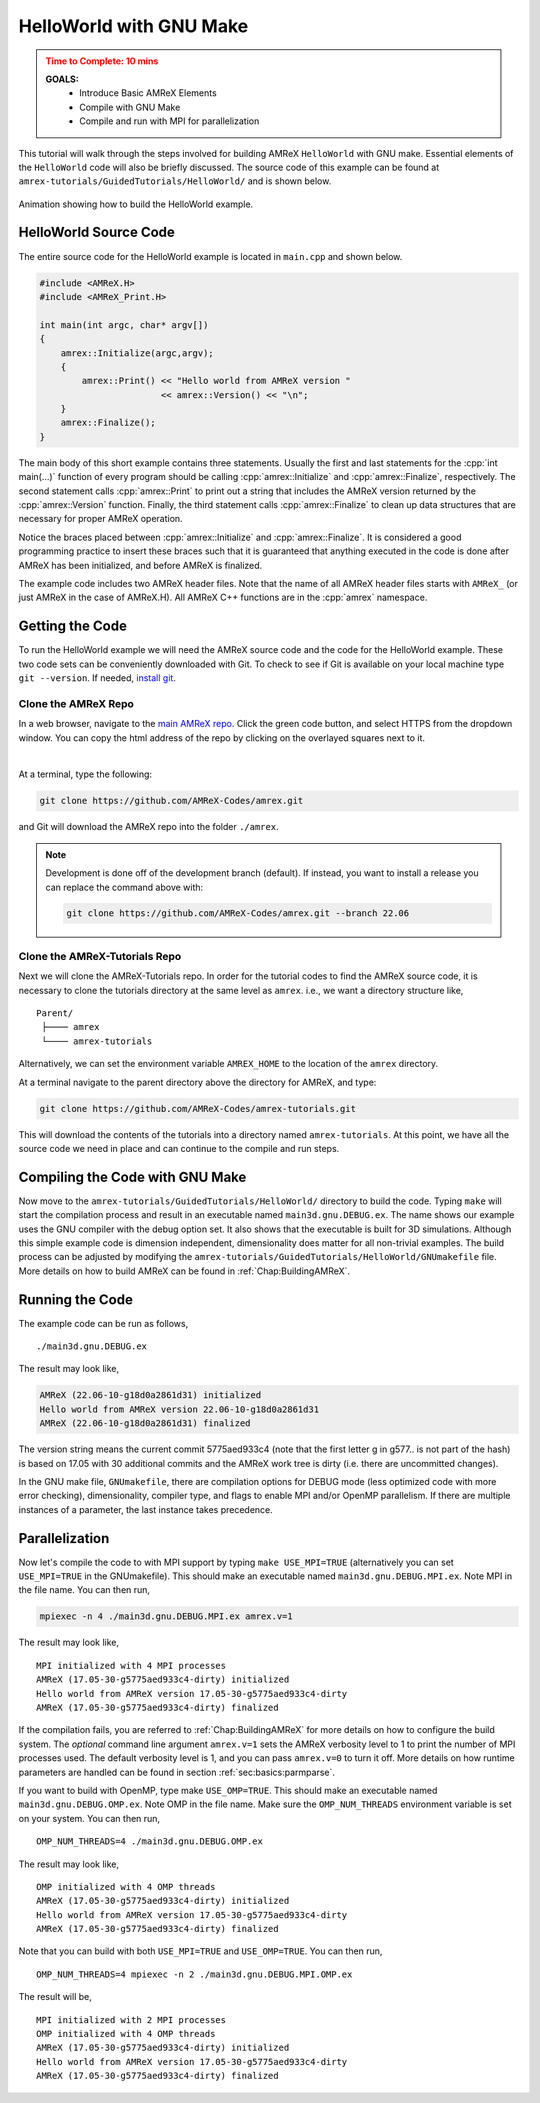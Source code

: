 .. role:: cpp(code)
   :language: c++

.. _guided_hello_world:


HelloWorld with GNU Make
========================

.. admonition:: **Time to Complete**: 10 mins
   :class: warning

   **GOALS:**
     - Introduce Basic AMReX Elements
     - Compile with GNU Make
     - Compile and run with MPI for parallelization

This tutorial will walk through the steps involved for building AMReX ``HelloWorld``
with GNU make. Essential elements of the ``HelloWorld`` code will also be briefly
discussed. The source code of this example can be found  at ``amrex-tutorials/GuidedTutorials/HelloWorld/``
and is shown below.

.. figure:: images_tutorial/amrex-gnu-hello.gif
   :width: 90%
   :align: center
   :alt: gif showing gnu make build of HelloWorld example.

   Animation showing how to build the HelloWorld example.

HelloWorld Source Code
----------------------

The entire source code for the HelloWorld example is located in ``main.cpp``
and shown below.

.. code-block:: c++

   #include <AMReX.H>
   #include <AMReX_Print.H>

   int main(int argc, char* argv[])
   {
       amrex::Initialize(argc,argv);
       {
           amrex::Print() << "Hello world from AMReX version "
                          << amrex::Version() << "\n";
       }
       amrex::Finalize();
   }

The main body of this short example contains three statements.  Usually the
first and last statements for the :cpp:`int main(...)` function of every
program should be calling :cpp:`amrex::Initialize` and :cpp:`amrex::Finalize`,
respectively. The second statement calls :cpp:`amrex::Print` to print out a
string that includes the AMReX version returned by the :cpp:`amrex::Version`
function. Finally, the third statement calls :cpp:`amrex::Finalize` to clean up
data structures that are necessary for proper AMReX operation.

Notice the braces placed between :cpp:`amrex::Initialize` and
:cpp:`amrex::Finalize`. It is considered a good programming practice to insert
these braces such that it is guaranteed that anything executed in the code is
done after AMReX has been initialized, and before AMReX is finalized.

The example code includes two AMReX header files. Note that the name
of all AMReX header files starts with ``AMReX_`` (or just AMReX in the case of
AMReX.H). All AMReX C++ functions are in the :cpp:`amrex` namespace.

Getting the Code
-----------------

To run the HelloWorld example we will need the AMReX source code and the code
for the HelloWorld example. These two code sets can be conveniently downloaded
with Git. To check to see if Git is available on your local machine type
``git --version``. If needed,
`install git <https://git-scm.com/book/en/v2/Getting-Started-Installing-Git>`_.

Clone the AMReX Repo
^^^^^^^^^^^^^^^^^^^^

.. image:: images_tutorial/amrex_gitclone_instructions.png
   :width: 50%
   :align: right

In a web browser, navigate to the `main AMReX repo <https://github.com/AMReX-Codes/amrex>`_.
Click the green code button, and select HTTPS from the dropdown window. You can copy
the html address of the repo by clicking on the overlayed squares next to it.

|

At a terminal, type the following:

.. code-block:: bash

   git clone https://github.com/AMReX-Codes/amrex.git

and Git will download the AMReX repo into the folder ``./amrex``.

.. note::

   Development is done off of the development branch (default). If instead,
   you want to install a release you can replace the command above
   with:

   .. code-block:: bash

      git clone https://github.com/AMReX-Codes/amrex.git --branch 22.06


Clone the AMReX-Tutorials Repo
^^^^^^^^^^^^^^^^^^^^^^^^^^^^^^

Next we will clone the AMReX-Tutorials repo. In order for the tutorial codes
to find the AMReX source code, it is necessary to clone the tutorials
directory at the same level as ``amrex``. i.e., we want a directory structure
like,

::

   Parent/
    ├──── amrex
    └──── amrex-tutorials

Alternatively, we can set the environment variable ``AMREX_HOME`` to the location of
the ``amrex`` directory.

At a terminal navigate to the parent directory above the directory for AMReX, and type:

.. code-block::

   git clone https://github.com/AMReX-Codes/amrex-tutorials.git

This will download the contents of the tutorials into a directory named
``amrex-tutorials``. At this point, we have all the source code we
need in place and can continue to the compile and run steps.


Compiling the Code with GNU Make
--------------------------------

Now move to the ``amrex-tutorials/GuidedTutorials/HelloWorld/`` directory to build the code.
Typing ``make`` will start the compilation process and result in an executable
named ``main3d.gnu.DEBUG.ex``. The name shows our example uses the GNU compiler with the debug
option set.  It also shows that the executable is built for
3D simulations. Although this simple example code is dimension independent, dimensionality
does matter for all non-trivial examples. The build process can be adjusted by
modifying the ``amrex-tutorials/GuidedTutorials/HelloWorld/GNUmakefile`` file.  More
details on how to build AMReX can be found in :ref:`Chap:BuildingAMReX`.

Running the Code
----------------

The example code can be run as follows,

.. highlight:: console

::

      ./main3d.gnu.DEBUG.ex

The result may look like,

.. code-block:: console

   AMReX (22.06-10-g18d0a2861d31) initialized
   Hello world from AMReX version 22.06-10-g18d0a2861d31
   AMReX (22.06-10-g18d0a2861d31) finalized


The version string means the current commit 5775aed933c4 (note that the first
letter g in g577.. is not part of the hash) is based on 17.05 with 30
additional commits and the AMReX work tree is dirty (i.e. there are uncommitted
changes).

In the GNU make file, ``GNUmakefile``,  there are compilation options for DEBUG mode (less optimized
code with more error checking), dimensionality, compiler type, and flags to
enable MPI and/or OpenMP parallelism.  If there are multiple instances of a
parameter, the last instance takes precedence.

Parallelization
---------------

Now let's compile the code to with MPI support by typing ``make USE_MPI=TRUE`` (alternatively you can
set ``USE_MPI=TRUE`` in the GNUmakefile). This should make an executable named
``main3d.gnu.DEBUG.MPI.ex``. Note MPI in the file name. You can then run,

.. code-block:: console

      mpiexec -n 4 ./main3d.gnu.DEBUG.MPI.ex amrex.v=1

The result may look like,

.. highlight:: console

::

      MPI initialized with 4 MPI processes
      AMReX (17.05-30-g5775aed933c4-dirty) initialized
      Hello world from AMReX version 17.05-30-g5775aed933c4-dirty
      AMReX (17.05-30-g5775aed933c4-dirty) finalized

If the compilation fails, you are referred to :ref:`Chap:BuildingAMReX` for
more details on how to configure the build system.  The *optional* command line
argument ``amrex.v=1`` sets the AMReX verbosity level
to 1 to print the number of MPI processes used.  The default verbosity
level is 1, and you can pass ``amrex.v=0`` to turn it off.
More details on how runtime parameters are handled can be found in
section :ref:`sec:basics:parmparse`.

If you want to build with OpenMP, type make ``USE_OMP=TRUE``.  This should make
an executable named ``main3d.gnu.DEBUG.OMP.ex``. Note OMP in the file name.
Make sure the ``OMP_NUM_THREADS`` environment variable is set on your system.
You can then run,

.. highlight:: console

::

      OMP_NUM_THREADS=4 ./main3d.gnu.DEBUG.OMP.ex

The result may look like,

.. highlight:: console

::

      OMP initialized with 4 OMP threads
      AMReX (17.05-30-g5775aed933c4-dirty) initialized
      Hello world from AMReX version 17.05-30-g5775aed933c4-dirty
      AMReX (17.05-30-g5775aed933c4-dirty) finalized

Note that you can build with both ``USE_MPI=TRUE`` and ``USE_OMP=TRUE``.  You
can then run,

.. highlight:: console

::

      OMP_NUM_THREADS=4 mpiexec -n 2 ./main3d.gnu.DEBUG.MPI.OMP.ex

The result will be,

.. highlight:: console

::

      MPI initialized with 2 MPI processes
      OMP initialized with 4 OMP threads
      AMReX (17.05-30-g5775aed933c4-dirty) initialized
      Hello world from AMReX version 17.05-30-g5775aed933c4-dirty
      AMReX (17.05-30-g5775aed933c4-dirty) finalized
